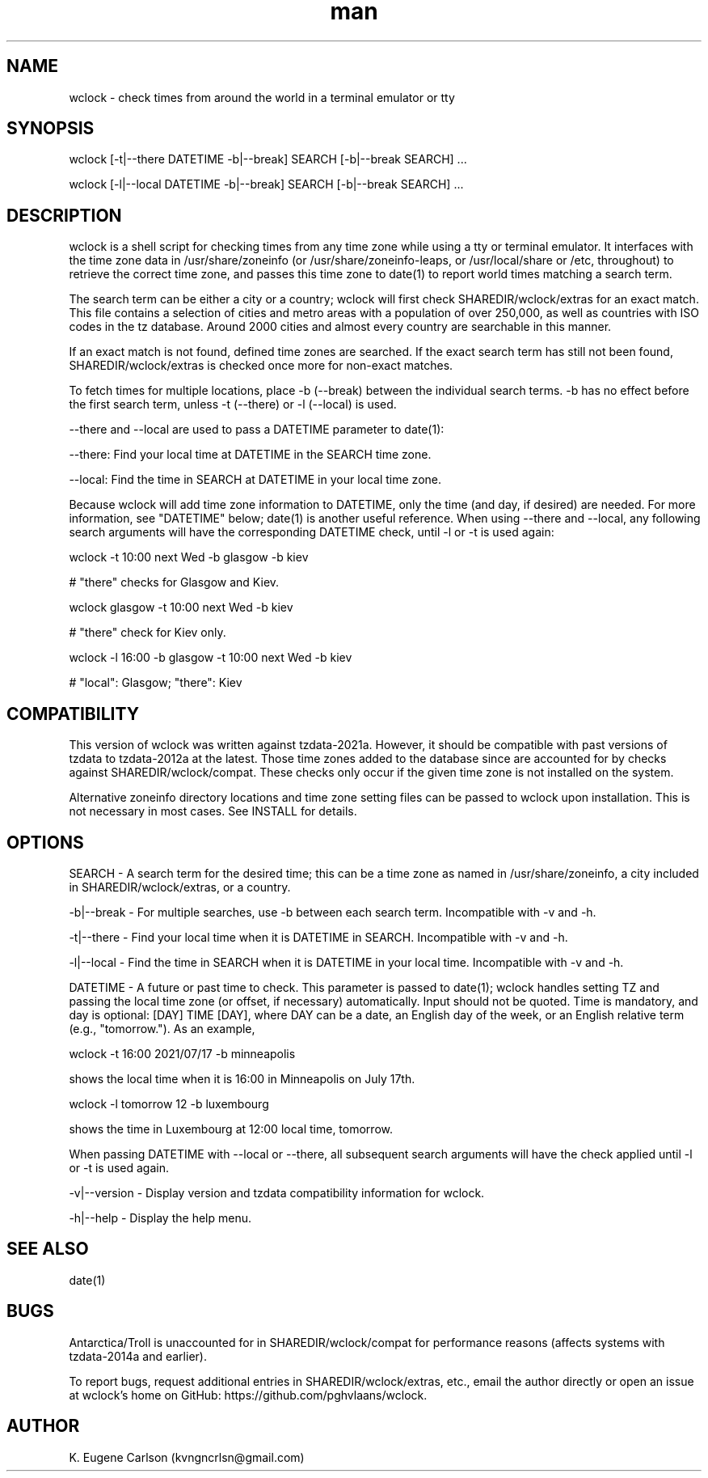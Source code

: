 .\" Manpage for wclock
.\" Contact (kvngncrlsn@gmail.com) to correct errors or typos.
.TH man 1 "30 July 2021" "0.1.2" "wclock man page"
.SH NAME
wclock \- check times from around the world in a terminal emulator or tty 
.SH SYNOPSIS
wclock [-t|--there DATETIME -b|--break] SEARCH [-b|--break SEARCH] ...

wclock [-l|--local DATETIME -b|--break] SEARCH [-b|--break SEARCH] ...
.SH DESCRIPTION
wclock is a shell script for checking times from any time zone while using a tty or terminal emulator. It interfaces with the time zone data in /usr/share/zoneinfo (or /usr/share/zoneinfo-leaps, or /usr/local/share or /etc, throughout) to retrieve the correct time zone, and passes this time zone to date(1) to report world times matching a search term. 

The search term can be either a city or a country; wclock will first check SHAREDIR/wclock/extras for an exact match. This file contains a selection of cities and metro areas with a population of over 250,000, as well as countries with ISO codes in the tz database. Around 2000 cities and almost every country are searchable in this manner.

If an exact match is not found, defined time zones are searched. If the exact search term has still not been found, SHAREDIR/wclock/extras is checked once more for non-exact matches.

To fetch times for multiple locations, place -b (--break) between the individual search terms. -b has no effect before the first search term, unless -t (--there) or -l (--local) is used.

--there and --local are used to pass a DATETIME parameter to date(1):

\t --there: Find your local time at DATETIME in the SEARCH time zone.

\t --local: Find the time in SEARCH at DATETIME in your local time zone.

Because wclock will add time zone information to DATETIME, only the time (and day, if desired) are needed. For more information, see "DATETIME" below; date(1) is another useful reference. When using --there and --local, any following search arguments will have the corresponding DATETIME check, until -l or -t is used again:

\t wclock -t 10:00 next Wed -b glasgow -b kiev

# "there" checks for Glasgow and Kiev.

\t wclock glasgow -t 10:00 next Wed -b kiev

# "there" check for Kiev only.

\t wclock -l 16:00 -b glasgow -t 10:00 next Wed -b kiev

# "local": Glasgow; "there": Kiev
.SH COMPATIBILITY
This version of wclock was written against tzdata-2021a. However, it should be compatible with past versions of tzdata to tzdata-2012a at the latest. Those time zones added to the database since are accounted for by checks against SHAREDIR/wclock/compat. These checks only occur if the given time zone is not installed on the system.

Alternative zoneinfo directory locations and time zone setting files can be passed to wclock upon installation. This is not necessary in most cases. See INSTALL for details.
.SH OPTIONS
SEARCH - A search term for the desired time; this can be a time zone as named in /usr/share/zoneinfo, a city included in SHAREDIR/wclock/extras, or a country.

-b|--break - For multiple searches, use -b between each search term. Incompatible with -v and -h.

-t|--there - Find your local time when it is DATETIME in SEARCH. Incompatible with -v and -h.

-l|--local - Find the time in SEARCH when it is DATETIME in your local time. Incompatible with -v and -h.

DATETIME - A future or past time to check. This parameter is passed to date(1); wclock handles setting TZ and passing the local time zone (or offset, if necessary) automatically. Input should not be quoted. Time is mandatory, and day is optional: [DAY] TIME [DAY], where DAY can be a date, an English day of the week, or an English relative term (e.g., "tomorrow."). As an example,

\t wclock -t 16:00 2021/07/17 -b minneapolis

shows the local time when it is 16:00 in Minneapolis on July 17th.

\t wclock -l tomorrow 12 -b luxembourg

shows the time in Luxembourg at 12:00 local time, tomorrow.

When passing DATETIME with --local or --there, all subsequent search arguments will have the check applied until -l or -t is used again.

-v|--version - Display version and tzdata compatibility information for wclock.

-h|--help - Display the help menu.
.SH SEE ALSO
date(1)
.SH BUGS
Antarctica/Troll is unaccounted for in SHAREDIR/wclock/compat for performance reasons (affects systems with tzdata-2014a and earlier).

To report bugs, request additional entries in SHAREDIR/wclock/extras, etc., email the author directly or open an issue at wclock's home on GitHub: https://github.com/pghvlaans/wclock.
.SH AUTHOR
K. Eugene Carlson (kvngncrlsn@gmail.com)
